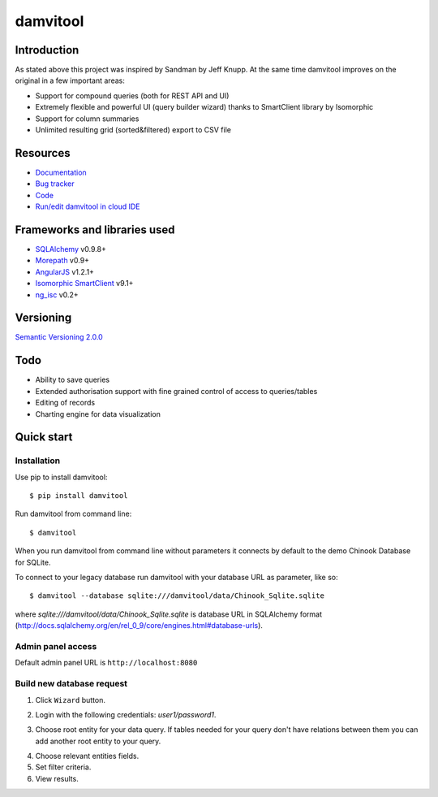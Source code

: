 =========
damvitool
=========

.. image:: https://badges.gitter.im/Join%20Chat.svg
   :alt: Join the chat at https://gitter.im/praxigento/damvitool
   :target: https://gitter.im/praxigento/damvitool?utm_source=badge&utm_medium=badge&utm_campaign=pr-badge&utm_content=badge

.. image:: http://img.shields.io/:license-lgpl v3.0-green.svg?style=flat-square
    :target: https://www.gnu.org/licenses/lgpl-3.0.txt
    
.. image:: https://img.shields.io/pypi/v/damvitool.svg?style=flat-square
    :target: http://badge.fury.io/py/damvitool
    :alt: Latest version

Introduction
============

As stated above this project was inspired by Sandman by Jeff Knupp. At the same time damvitool improves on the original in a few important areas:

* Support for compound queries (both for REST API and UI)
* Extremely flexible and powerful UI (query builder wizard) thanks to SmartClient library by Isomorphic
* Support for column summaries 
* Unlimited resulting grid (sorted&filtered) export to CSV file

Resources
=========
* `Documentation <http://damvitool.readthedocs.org>`_
* `Bug tracker <http://github.com/praxigento/damvitool/issues>`_
* `Code <http://github.com/praxigento/damvitool>`_
* `Run/edit damvitool in cloud IDE <https://codenvy.com/f?id=nbmasoip8dnvkc4d>`_

Frameworks and libraries used
=============================

* `SQLAlchemy <https://github.com/zzzeek/sqlalchemy>`_ v0.9.8+
* `Morepath <https://github.com/morepath/morepath>`_ v0.9+
* `AngularJS <http://www.angularjs.org>`_ v1.2.1+
* `Isomorphic SmartClient <http://www.smartclient.com/product/smartclient.jsp>`_ v9.1+
* `ng_isc <https://github.com/praxigento/ng-isc>`_ v0.2+

Versioning
==========

`Semantic Versioning 2.0.0 <http://semver.org>`_

Todo
====

* Ability to save queries
* Extended authorisation support with fine grained control of access to queries/tables
* Editing of records
* Charting engine for data visualization

Quick start
===========

Installation
------------
Use pip to install damvitool::

    $ pip install damvitool

Run damvitool from command line::

    $ damvitool
    
When you run damvitool from command line without parameters it connects by default to the demo Chinook Database for SQLite.

To connect to your legacy database run damvitool with your database URL as parameter, like so::

$ damvitool --database sqlite:///damvitool/data/Chinook_Sqlite.sqlite

where *sqlite:///damvitool/data/Chinook_Sqlite.sqlite* is database URL in SQLAlchemy format (http://docs.sqlalchemy.org/en/rel_0_9/core/engines.html#database-urls).

Admin panel access
------------------
Default admin panel URL is ``http://localhost:8080``

Build new database request
--------------------------
1. Click ``Wizard`` button.

.. image:: https://raw.githubusercontent.com/praxigento/damvitool/master/docs/pic1.png

2. Login with the following credentials: *user1/password1*.

.. image:: https://raw.githubusercontent.com/praxigento/damvitool/master/docs/pic2.png

3. Choose root entity for your data query. If tables needed for your query don't have relations between them you can add another root entity to your query.

.. image:: https://raw.githubusercontent.com/praxigento/damvitool/master/docs/pic3.png

4. Choose relevant entities fields.
5. Set filter criteria.
6. View results.

.. image:: https://raw.githubusercontent.com/praxigento/damvitool/master/docs/pic4.png
